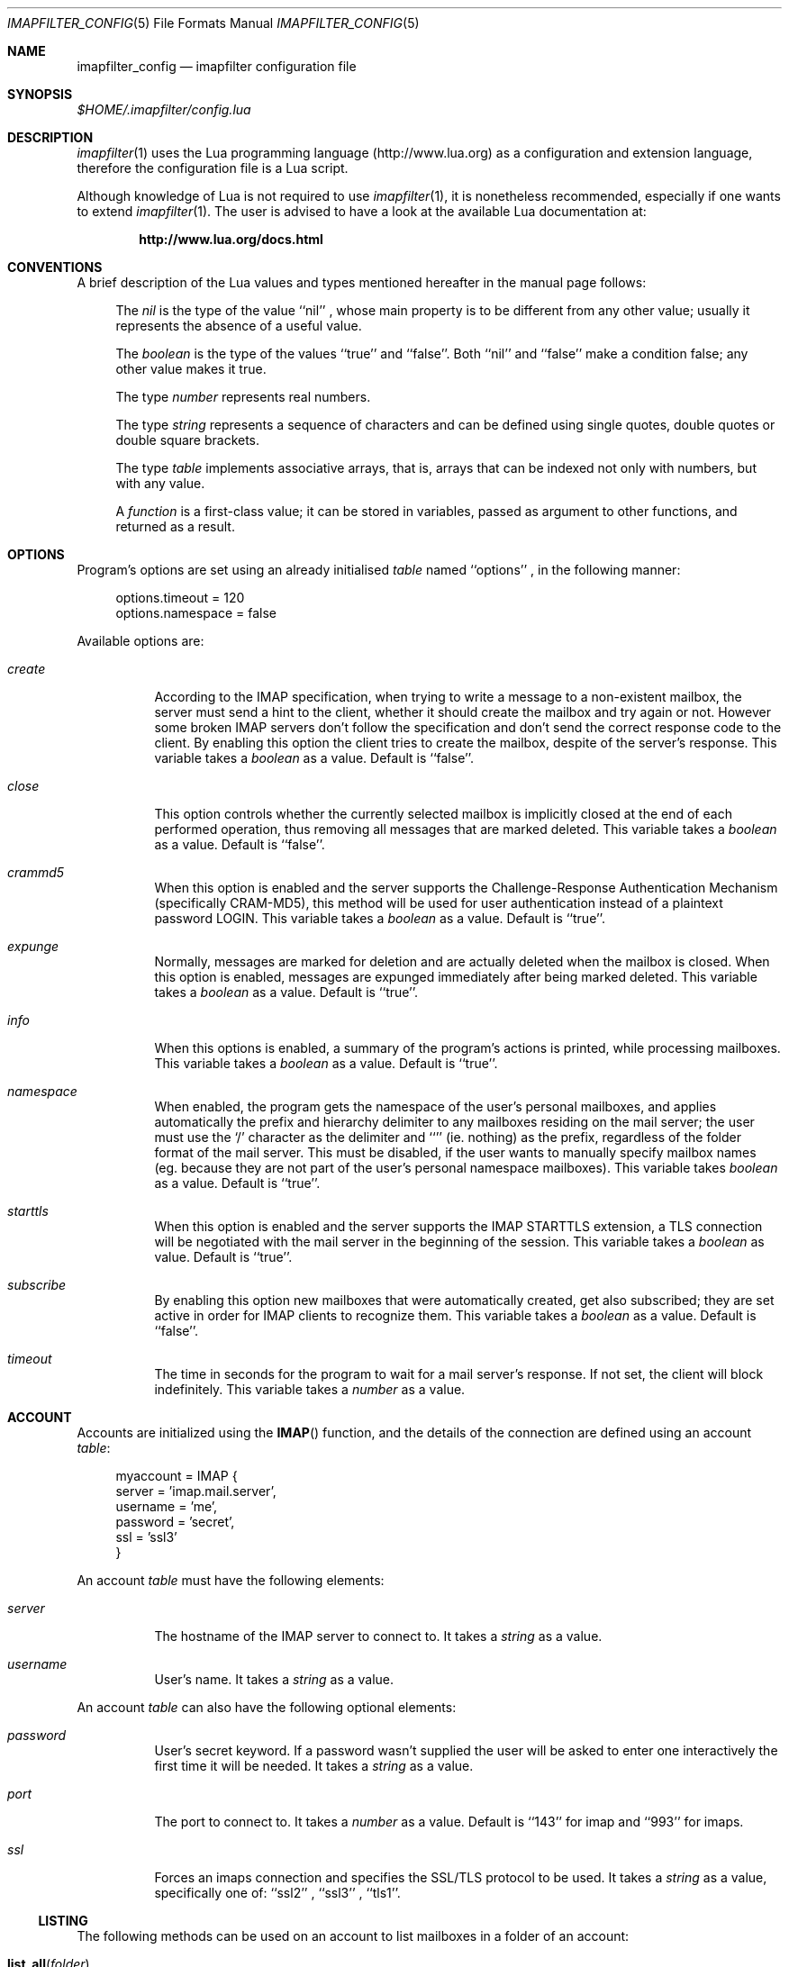 .Dd December 26, 2007
.Dt IMAPFILTER_CONFIG 5
.Os
.Sh NAME
.Nm imapfilter_config
.Nd imapfilter configuration file
.Sh SYNOPSIS
.Pa $HOME/.imapfilter/config.lua
.Sh DESCRIPTION
.Xr imapfilter 1
uses the Lua programming language
.Pq http://www.lua.org
as a configuration and extension language, therefore the configuration file is
a Lua script.  
.Pp
Although knowledge of Lua is not required to use
.Xr imapfilter 1 ,
it is nonetheless recommended, especially if one wants to extend
.Xr imapfilter 1 .
The user is advised to have a look at the available Lua documentation at:
.Pp
.Dl http://www.lua.org/docs.html
.Sh CONVENTIONS
.Pp
A brief description of the Lua values and types mentioned hereafter in the
manual page follows:
.Bl -item -offset 4n
.It
The
.Vt nil
is the type of the value ``nil'' ,
whose main property is to be different from any other value; usually it
represents the absence of a useful value.
.It
The
.Vt boolean
is the type of the values ``true'' and ``false''.  Both ``nil'' and ``false''
make a condition false; any other value makes it true.
.It
The type
.Vt number
represents real numbers.
.It
The type
.Vt string
represents a sequence of characters and can be defined using single quotes,
double quotes or double square brackets.
.It
The type
.Vt table
implements associative arrays, that is, arrays that can be indexed not only
with numbers, but with any value.
.It
A
.Vt function
is a first-class value; it can be stored in variables, passed as argument to
other functions, and returned as a result.
.El
.Sh OPTIONS
Program's options are set using an already initialised
.Vt table
named ``options'' ,
in the following manner:
.Bd -literal -offset 4n
options.timeout = 120
options.namespace = false
.Ed
.Pp
Available options are:
.Bl -tag -width Ds
.It Va create
According to the IMAP specification, when trying to write a message to a
non-existent mailbox, the server must send a hint to the client, whether it
should create the mailbox and try again or not. However some broken IMAP
servers don't follow the specification and don't send the correct response code
to the client. By enabling this option the client tries to create the mailbox,
despite of the server's response. This variable takes a
.Vt boolean
as a value.
Default is ``false''.
.It Va close
This option controls whether the currently selected mailbox is implicitly
closed at the end of each performed operation, thus removing all messages that
are marked deleted. This variable takes a
.Vt boolean
as a value. Default is ``false''.
.It Va crammd5
When this option is enabled and the server supports the Challenge-Response
Authentication Mechanism (specifically CRAM-MD5), this method will be used for
user authentication instead of a plaintext password LOGIN.  This variable
takes a 
.Vt boolean
as a value.  Default is ``true''.
.It Va expunge
Normally, messages are marked for deletion and are actually deleted when the
mailbox is closed.  When this option is enabled, messages are expunged
immediately after being marked deleted.  This variable takes a
.Vt boolean
as a value.  Default is ``true''.
.It Va info
When this options is enabled, a summary of the program's actions is printed,
while processing mailboxes.  This variable takes a
.Vt boolean
as a value.  Default is ``true''.
.It Va namespace
When enabled, the program gets the namespace of the user's personal mailboxes,
and applies automatically the prefix and hierarchy delimiter to any mailboxes
residing on the mail server; the user must use the `/' character as the
delimiter and ``'' (ie.  nothing) as the prefix, regardless of the folder
format of the mail server.  This must be disabled, if the user wants to
manually specify mailbox names (eg. because they are not part of the user's
personal namespace mailboxes).  This variable takes
.Vt boolean
as a value.  Default is ``true''.
.It Va starttls
When this option is enabled and the server supports the IMAP STARTTLS
extension, a TLS connection will be negotiated with the mail server in the
beginning of the session.  This variable takes a 
.Vt boolean
as value.  Default is ``true''.
.It Va subscribe
By enabling this option new mailboxes that were automatically created, get also
subscribed; they are set active in order for IMAP clients to recognize them.
This variable takes a
.Vt boolean
as a value.  Default is ``false''.
.It Va timeout
The time in seconds for the program to wait for a mail server's response.  If
not set, the client will block indefinitely.  This variable takes a
.Vt number
as a value.
.El
.Sh ACCOUNT
Accounts are initialized using the
.Fn IMAP
function, and the details of the connection are defined using an account
.Vt table :
.Bd -literal -offset 4n
myaccount = IMAP {
    server = 'imap.mail.server',
    username = 'me',
    password = 'secret',
    ssl = 'ssl3'
}
.Ed
.Pp
An account
.Vt table
must have the following elements:
.Bl -tag -width Ds
.It Va server
The hostname of the IMAP server to connect to.  It takes a
.Vt string
as a value.
.It Va username
User's name.  It takes a
.Vt string
as a value.
.El
.Pp
An account
.Vt table
can also have the following optional elements:
.Bl -tag -width Ds
.It Va password
User's secret keyword.  If a password wasn't supplied the user will be asked to
enter one interactively the first time it will be needed.  It takes a
.Vt string
as a value.
.It Va port
The port to connect to.  It takes a
.Vt number
as a value.  Default is ``143'' for imap and ``993'' for imaps.
.It Va ssl
Forces an imaps connection and specifies the SSL/TLS protocol to be used.  It
takes a
.Vt string
as a value, specifically one of: ``ssl2'' , ``ssl3'' , ``tls1''.
.El
.Pp
.Ss LISTING
The following methods can be used on an account to list mailboxes in a folder
of an account:
.Pp
.Bl -tag -width Ds -compact
.It Fn list_all folder
Lists all the available mailboxes in the
.Fa folder
.Pq Vt string ,
and returns a
.Vt table
that contains
.Vt strings ,
the available mailboxes,
and a
.Vt table
that contains
.Vt strings ,
the available folders.
.Pp
.It Fn list_subscribed folder
Lists all the subscribed mailboxes in the
.Fa folder
.Pq Vt string ,
and returns a
.Vt table
that contains
.Vt strings ,
the subscribed mailboxes,
and a
.Vt table
that contains
.Vt strings ,
the subscribed folders.
.El
.Pp
The following methods can be used on an account to list mailboxes, using
wildcards, in a folder of an account.  The `*' wildcard, matches any character
and the `%' matches any character except the folder delimiter, ie.
non-recursively:
.Pp
.Bl -tag -width Ds -compact
.It Fn list_all folder mailbox
Lists all the available mailboxes in the
.Fa folder
.Pq Vt string 
with the name
.Fa mailbox
.Pq Vt string , 
and returns a
.Vt table
that contains
.Vt strings ,
the available mailboxes,
and a
.Vt table
that contains
.Vt strings ,
the available folders.  Wildcards may only be used in the
.Fa mailbox 
argument.
.Pp
.It Fn list_subscribed folder mailbox
Lists all the subscribed mailboxes in the
.Fa folder
.Pq Vt string
with the name
.Fa mailbox
.Pq Vt string ,
and returns a
.Vt table
that contains
.Vt strings ,
the subscribed mailboxes,
and a
.Vt table
that contains
.Vt strings ,
the subscribed folders.  Wildcards may only be used in the
.Fa mailbox 
argument.
.El
.Pp
Examples:
.Bd -literal -offset 4n
mailboxes, folders = myaccount:list_subscribed('myfolder')
mailboxes, folders = myaccount:list_all('myfolder/mysubfolder', '*')
.Ed
.Ss MANIPULATING
The following methods can be used to manipulate mailboxes in an account:
.Pp
.Bl -tag -width Ds -compact
.It Fn create_mailbox name
Creates the
.Fa name
.Pq Vt string
mailbox.
.Pp
.It Fn delete_mailbox name
Deletes the
.Fa name
.Pq Vt string
mailbox.
.Pp
.It Fn rename_mailbox oldname newname
Renames the
.Fa oldname
.Pq Vt string
mailbox to
.Fa newname
.Pq Vt string .
.Pp
.It Fn subscribe_mailbox name
Subscribes the
.Fa name
.Pq Vt string
mailbox.
.Pp
.It Fn unsubscribe_mailbox name
Unsubscribes the
.Fa name
.Pq Vt string
mailbox.
.El
.Pp
Examples:
.Bd -literal -offset 4n
myaccount:create_mailbox('mymailbox')
myaccount:subscribe_mailbox('mymailbox')
myaccount:unsubscribe_mailbox('myfolder/mymailbox')
myaccount:delete_mailbox('myfolder/mymailbox')
.Ed
.Sh MAILBOX
After an IMAP account has been initialized, mailboxes residing in that account
can be accessed simply as elements of the account
.Vt table :
.Bd -literal -offset 4n
myaccount.mymailbox
.Ed
.Pp
If mailbox names don't only include letters, digits and underscores, or begin
with a digit, an alternative form must be used:
.Bd -literal -offset 4n
myaccount['mymailbox']
.Ed
.Pp
A mailbox inside a folder can be only accessed by using the alternative form:
.Bd -literal -offset 4n
myaccount['myfolder/mymailbox']
.Ed
.Pp
The methods that are available for an account (eg.
.Fn list_all ,
.Fn create_mailbox ,
etc.) , are considered keywords and must not be used as mailbox names, and the
same also applies for any string starting with an underscore, as they are
considered reserved. 
.Ss CHECKING
The following methods can be used to check the status of a mailbox:
.Pp
.Bl -tag -width Ds -compact
.It Fn check_status
.Pp
The
.Fn check_status
method gets the current status of a mailbox, and returns three values of
.Vt number
type: the total number of messages, the number of recent messages and the
number of unseen messages in the mailbox.
.Bd -literal -offset 4n
exist, unread, unseen = myaccount.mymailbox:check_status()
.Ed
.El
.Ss SEARCHING
.Pp
All the searching methods in this subsection return a special form of
.Vt table .
This
.Vt table
can be combined with other
.Vt tables
using logic theory. There are three available operations, that implement
logical ``or'', logical ``and'' and logical ``not''.
.Pp
The logical ``or'' is implemented using the `+' operator:
.Bd -literal -offset 4n
messages = myaccount.mymailbox:is_unseen() +
           myaccount.mymailbox:is_larger(100000)
.Ed
.Pp
The logical ``and'' is implemented using the `*' operator:
.Bd -literal -offset 4n
messages = myaccount.mymailbox:is_unseen() *
           myaccount.mymailbox:is_larger(100000)
.Ed
.Pp
The logical ``not'' is implemented using the `-' operator:
.Bd -literal -offset 4n
messages = myaccount.mymailbox:is_unseen() -
           myaccount.mymailbox:is_larger(100000)
.Ed
.Pp
The three logical operators can be combined in the same expression. The logical
``and'' has higher precedence than the logical ``or'' and the logical ``not'',
with the latter two having the same precedence, and parentheses may be used to
change this behaviour:
.Bd -literal -offset 4n
messages = myaccount.mymailbox:is_unseen() +
           myaccount.mymailbox:is_larger(100000) *
           myaccount.mymailbox:contain_subject('test')

messages = ( myaccount.mymailbox:is_unseen() +
             myaccount.mymailbox:is_larger(100000) ) *
           myaccount.mymailbox:contain_subject('test')
.Ed
.Pp
The returned
.Vt tables
of the searching methods can also be stored in variables and then further
processed:
.Bd -literal -offset 4n
unseen = myaccount.myaccount:is_unseen()
larger = myaccount.mymailbox:is_larger(100000)
subject = myaccount.mymailbox:contain_subject('test')
messages = unseen + larger * subject
.Ed
.Pp
A composite filter that includes one or more simple rules can be defined:
.Bd -literal -offset 4n
myfilter = function ()
	       return myaccount.mymailbox:is_unseen() +
	              myaccount.mymailbox:is_larger(100000) *
                      myaccount.mymailbox:contain_subject('test')
           end

messages = myfilter()
.Ed
.Pp
Composite filters can may be more dynamic by adding arguments:
.Bd -literal -offset 4n
myfilter = function (mailbox, size, subject)
	       return mailbox:is_unseen() +
                      mailbox:is_larger(size) *
                      mailbox:contain_subject(subject)
           end

messages = myfilter(myaccount.mailbox, 100000, 'test')
.Ed
.Pp
The following methods can be used to search for messages that are in a specific
state:
.Pp
.Bl -tag -width Ds -compact
.It Fn is_answered
Messages that have been answered.
.Pp
.It Fn is_deleted
Messages that are marked for later removal. 
.Pp
.It Fn is_draft
Messages that have not completed composition.
.Pp
.It Fn is_flagged
Messages that are flagged for urgent/special attention.
.Pp
.It Fn is_new
Messages that are recently arrived (this session is the first to have been
notified about these messages) and have not been read.
.Pp
.It Fn is_old
Messages that are not recently arrived (this session is not the first to have
been notified about these messages) and have not been read.
.Pp
.It Fn is_recent
Messages that are recently arrived (this session is not the first
to have been notified about these messages).
.Pp
.It Fn is_seen
Messages that have been read.
.Pp
.It Fn is_unanswered
Messages that have not been answered.
.Pp
.It Fn is_undeleted
Messages that are not marked for later removal. 
.Pp
.It Fn is_undraft
Messages that have completed composition.
.Pp
.It Fn is_unflagged
Messages that are not flagged for urgent/special attention.
.Pp
.It Fn is_unseen
Messages that have not been read.
.El
.Pp
The following method can be used to search for messages that have a specific
flag set:
.Pp
.Bl -tag -width Ds -compact
.It Fn has_flag keyword
Messages with the specified keyword flag
.Pq Vt string
set.
.El
.Pp
The following methods can be used to search for messages based on their size:
.Pp
.Bl -tag -width Ds -compact
.It Fn is_larger size
Messages that are larger than the size
.Pq Vt number
in octets (bytes).
.Pp
.It Fn is_smaller size
Messages that are smaller than the size
.Pq Vt number
in octets (bytes).
.El
.Pp
The following methods can be used to search for messages based on their age:
.Pp
.Bl -tag -width Ds -compact
.It Fn is_newer age
Messages that are newer than the
.Fa age
.Pq Vt number
in days.
.Pp
.It Fn is_older age
Messages that are older than the
.Fa age
.Pq Vt number
in days.
.El
.Pp
The following methods can be used to search for messages based on their arrival
or sent date, in the ``day-month-year'' form, where day is the day of the month
as a decimal number (01-31), month is the abbreviated month (``Jan'', ``Feb'',
``Mar'', ``Apr'', ``May'', ``Jun'', ``Jul'', ``Aug'', ``Sep'', ``Oct'',
``Nov'', ``Dec'') and year is the year as decimal number including the century
(eg. 2007):
.Pp
.Bl -tag -width Ds -compact
.It Fn arrived_before date
messages that have arrived before the 
.Fa date
.Pq Vt string ,
where
.Fa date
is in the ``day-month-year'' form.
.Pp
.It Fn arrived_on date
Messages that have arrived on the
.Fa date
.Pq Vt string ,
where
.Fa date
is in the ``day-month-year'' form.
.Pp
.It Fn arrived_since date 
Messages that have arrived after the
.Fa date
.Pq Vt string ,
where
.Fa date
is in the ``day-month-year'' form.
.Pp
.It Fn sent_before date
Messages that have been sent before the
.Fa date
.Pq Vt string ,
where
.Fa date
is in the ``day-month-year'' form.
.Pp
.It Fn sent_on date
Messages that have been sent on the
.Fa date
.Pq Vt string ,
where
.Fa date
is in the ``day-month-year'' form.
.Pp
.It Fn sent_since date
Messages that have been sent after the
.Fa date
.Pq Vt string ,
where
.Fa date
is in the ``day-month-year'' form.
.El
.Pp
The following methods can be used to search for messages that contain a
specific word or phrase:
.Pp
.Bl -tag -width Ds -compact
.It Fn contain_bcc string
Messages that contain the
.Fa string
.Pq Vt string
in the ``Bcc'' header field.
.Pp
.It Fn contain_cc string
Messages that contain the
.Fa string
.Pq Vt string
in the ``Cc'' header field.
.Pp
.It Fn contain_from string
Messages that contain the
.Fa string
.Pq Vt string
in the ``From'' header field.
.Pp
.It Fn contain_subject string
Messages that contain the
.Fa string
.Pq Vt string
in the ``Subject'' header field.
.Pp
.It Fn contain_to string
Messages that contain the
.Fa string
.Pq Vt string
in the ``To'' header field.
.Pp
.It Fn contain_field field string
Messages that contain the
.Fa string
.Pq Vt string
in the 
.Fa field
.Pq Vt string
header field.
.Pp
.It Fn contain_header string
Messages that contain the
.Fa string
.Pq Vt string
in the message header.
.Pp
.It Fn contain_body string
Messages that contain the
.Fa string
.Pq Vt string
in the message body.
.Pp
.It Fn contain_message string
Messages that contain the
.Fa string
.Pq Vt string
in the message.
.El
.Pp
The following methods can be used to search for messages that match a specific
regular expression pattern. Note that due to Lua using backslash `\\' as an
escape character for its strings, one has to double backslashes in order to
insert a single backslash inside a regular expression pattern:
.Pp
.Bl -tag -width Ds -compact
.It Fn match_bcc pattern
Messages that match the regular expression
.Fa pattern
.Pq Vt string
in the ``Bcc'' header field.
.Pp
.It Fn match_cc pattern
Messages that match the regular expression
.Fa pattern
.Pq Vt string
in the ``Cc'' header field.
.Pp
.It Fn match_from pattern
Messages that match the regular expression
.Fa pattern
.Pq Vt string
in the ``From'' header field.
.Pp
.It Fn match_subject pattern
Messages that match the regular expression
.Fa pattern
.Pq Vt string
in the ``Subject'' header field.
.Pp
.It Fn match_to pattern
Messages that match the regular expression
.Fa pattern
.Pq Vt string
in the ``To'' header field.
.Pp
.It Fn match_field field pattern
Messages that match the regular expression
.Fa pattern
.Pq Vt string
in the
.Fa field
.Pq Vt string
header field.
.Pp
.It Fn match_header pattern
Messages that match the regular expression
.Fa pattern
.Pq Vt string
in the message header.
.Pp
.It Fn match_body pattern
Messages that match the regular expression
.Fa pattern
.Pq Vt string
in the message body.
.Pp
.It Fn match_message pattern
Messages that match the regular expression
.Fa pattern
.Pq Vt string
in the message.
.El
.Pp
The following method can be used to get all messages in a mailbox:
.Pp
.Bl -tag -width Ds -compact
.It Fn select_all
All messages.
.El
.Pp
The following method can be used to search for messages using user queries
based on the IMAP specification (RFC 3501 Section 6.4.4):
.Pp
.Bl -tag -width Ds -compact
.It Fn send_query criteria
Searches messages by sending an IMAP search query as described in the
search
.Fa criteria
.Pq Vt string .
.Pp
.It Fn send_query criteria charset
Searches messages by sending an IMAP search query as described in the
search
.Fa criteria
.Pq Vt string .
while
.Fa charset
.Pq Vt string
indicates to the server the character set of the strings that appear in the
query. Character sets are defined in RFC 2978 and must be supported by the
server.
.El
.Pp
Examples:
.Bd -literal -offset 4n
messages = myaccount.mymailbox:is_new()
messages = myaccount.mymailbox:is_recent()
messages = myaccount.mymailbox:is_larger(100000)
messages = myaccount.mymailbox:is_older(10)
messages = myaccount.mymailbox:has_flag('MyFlag')
messages = myaccount.mymailbox:arrived_before('01-Jan-2007')
messages = myaccount.mymailbox:sent_since('01-Jan-2007')
messages = myaccount.mymailbox:contain_subject('test')
messages = myaccount.mymailbox:contain_field('Sender', 'user@host')
messages = myaccount.mymailbox:contain_body('hello world')
messages = myaccount.mymailbox:match_from('.*(user1|user2)@host')
messages = myaccount.mymailbox:match_message('^[Hh]ello world!?$')
messages = myaccount.mymailbox:select_all()
messages = myaccount.mymailbox:send_query('ALL', 'ISO-8859-1')

messages = myaccount['mymailbox']:is_new()
messages = myaccount['myfolder/mymailbox']:is_recent()
.Ed
.Ss PROCESSING
The following method can be used to delete messages in a mailbox:
.Pp
.Bl -tag -width Ds -compact
.It Fn delete_messages messages
Deletes the
.Fa messages
.Pq Vt table .
.El
.Pp
The following methods can be used to copy and move messages in a mailbox at the
same or different accounts.  If the destination mailbox is in a different
account than the source mailbox, then the messages are downloaded and then
uploaded to the destination:
.Pp
.Bl -tag -width Ds -compact
.It Fn copy_messages destination messages
Copies the messages contained in
.Fa messages
.Pq Vt table ,
to the
.Fa destination ,
which is a mailbox at an account.
.Pp
.It Fn move_messages destination messages
Moves the messages contained in
.Fa messages
.Pq Vt table ,
to the
.Fa destination ,
which is a mailbox at an account.
.El
.Pp
The following methods can be used to mark messages in a mailbox:
.Pp
.Bl -tag -width Ds -compact
.It Fn mark_answered messages
Marks
.Fa messages
.Pq Vt table
as answered.
.Pp
.It Fn mark_deleted messages
Marks
.Fa messages
.Pq Vt table
for later removal.
.Pp
.It Fn mark_draft messages
Marks
.Fa messages
.Pq Vt table
as draft.
.Pp
.It Fn mark_flagged messages
Marks
.Fa messages
.Pq Vt table
for urgent/special attention.
.Pp
.It Fn mark_seen messages
Marks
.Fa messages
.Pq Vt table
as read.
.Pp
.It Fn unmark_answered messages
Unmarks
.Fa messages
.Pq Vt table
that have been marked as answered.
.Pp
.It Fn unmark_deleted messages
Unmarks
.Fa messages
.Pq Vt table
that have been marked for later removal.
.Pp
.It Fn unmark_draft messages
Unmarks
.Fa messages
.Pq Vt table
that have been marked as draft.
.Pp
.It Fn unmark_flagged messages
Unmarks
.Fa messages
.Pq Vt table
that have been marked for urgent/special attention.
.Pp
.It Fn unmark_seen messages
Unmarks
.Fa messages
.Pq Vt table
that have been marked as read.
.Pp
.El
.Pp
The following methods can be used to flag messages in a mailbox. The standard
system flags are ``\\Answered'', ``\\Deleted'', ``\\Draft'', ``\\Flagged'',
``\\Seen'', while if the server supports it, new user keywords may be defined:
.Pp
.Bl -tag -width Ds -compact
.It Fn add_flags flags messages
Adds the
.Fa flags
.Po Vt table
that contains
.Vt strings Pc
to the
.Fa messages
.Pq Vt table .
.Pp
.It Fn remove_flags flags messages
Removes the
.Fa flags
.Po Vt table
that contains
.Vt strings Pc
from the
.Fa messages
.Pq Vt table .
.Pp
.It Fn replace_flags flags messages
Replaces the
.Fa flags
.Po Vt table
that contains
.Vt strings Pc
of the
.Fa messages
.Pq Vt table .
.El
.Pp
Examples:
.Bd -literal -offset 4n
myaccount.mymailbox:delete_messages(messages)
myaccount.mymailbox:copy_messages(myaccount.othermailbox, messages)
myaccount.mymailbox:move_messages(otheraccount.mymailbox, messages)
myaccount.mymailbox:mark_seen(messages)
myaccount.mymailbox:unmark_flagged(messages)
myaccount.mymailbox:add_flags({ 'MyFlag', '\\\\Seen' }, messages)
myaccount.mymailbox:remove_flags({ '\\\\Seen' }, messages)

myaccount['mymailbox']:delete_messages(messages)
myaccount['myfolder/mymailbox']:copy_messages(myaccount.othermailbox,
                                              messages)
myaccount.mymailbox:move_messages(otheraccount['myfolder/mymailbox'],
                                  messages)
.Ed
.Ss FETCHING
.Pp
The following methods can be used to fetch parts of messages.  The methods
return a
.Vt table,
which for each message contains a
.Vt string ,
the part that has been fetched.  The downloaded messages are cached locally, so
they can be reused inside the same program session:
.Pp
.Bl -tag -width Ds -compact
.It Fn fetch_message messages
Fetches the header and body of the
.Fa messages
.Pq Vt table .
.Pp
.It Fn fetch_header messages
Fetches the header of the
.Fa messages
.Pq Vt table .
.Pp
.It Fn fetch_body messages
Fetches the body of the
.Fa messages
.Pq Vt table .
.Pp
.It Fn fetch_fields fields messages
Fetches the header fields of the
.Fa messages
.Pq Vt table .
.El
.Pp
The following methods can be used to fetch details about the state of messages:
.Pp
.Bl -tag -width Ds -compact
.It Fn fetch_flags messages
Fetches the flags of the
.Fa messages
.Pq Vt table .
Returns a
.Vt table ,
which for each message contains a
.Vt table
of 
.Vt strings .
.Pp
.It Fn fetch_date messages
Fetches the internal date of the
.Fa messages
.Pq Vt table .
Returns a
.Vt table
which for each message contains a
.Vt string .
.Pp
.It Fn fetch_size messages
Fetches the size of the
.Fa messages
.Pq Vt table .
Returns a
.Vt table
which for each message contains a
.Vt number .
.El
.Pp
Examples:
.Bd -literal -offset 4n
myaccount.mymailbox:fetch_message(messages)
myaccount.mymailbox:fetch_fields({ 'from', 'subject' }, messages)

myaccount['mymailbox']:fetch_message(messages)
myaccount['myfolder/mymailbox']:fetch_message(messages)
.Ed
.Sh FUNCTIONS
The following auxiliary functions are also available for convenience:
.Pp
.Bl -tag -width Ds -compact
.It Fn form_date days
Forms a date in ``day-month-year'' format that the system had before the number of
.Fa days
.Pq Vt number ,
and returns it as a
.Vt string .
.Pp
.It Fn get_password prompt
Displays the specified
.Fa prompt
.Pq Vt string ,
and reads a password, while character echoing is turned off.  Returns
that password as a
.Vt string .
.Pp
.It Fn become_daemon interval commands
Detaches the program from the controlling terminal and runs it in the
background as system daemon. The program will then repeatedly poll at the
specified
.Fa interval
.Pq Vt number
in seconds. Each time the program wakes up, the
.Fa commands
.Pq Vt function
are executed.
.Pp
.It Fn pipe_to command data
Executes the system's
.Fa command
.Pq Vt string
and sends the
.Fa data
.Pq Vt string
to the standard input channel of the subprocess. Returns a
.Vt number ,
the exit status of the child process.
.Pp
.It Fn pipe_from command
Executes the system's
.Fa command
.Pq Vt string
and retrieves the data from the standard output channel of the subprocess.
Returns a
.Vt number ,
the exit status of the child process, and a
.Vt string ,
the output of the child process.
.Pp
.It Fn regex_search pattern string
Implements Perl-compatible regular expressions
.Pq http://www.pcre.org .
The
.Fa pattern
.Pq Vt string
is a PCRE pattern. The
.Vt string
.Pq Vt string
is the subject string in which the pattern is
matched against. Returns at least a
.Vt boolean ,
that denotes if the match was successful, and any captures which are of
.Vt string
type.  Note that due to Lua using backslash `\\' as an escape character for its
strings, one has to double backslashes in order to insert a single backslash
inside a regular expression pattern:
.El
.Pp
Examples:
.Bd -literal -offset 4n
date = form_date(14)
password = get_password('Enter password: ')
become_daemon(600, myfunction)
status = pipe_to('mycommandline', 'mydata')
status, data = pipe_from('mycommandline')
success, capture = regex_search('^[PpCcRrEe]: (\\\\w)$', 'mystring')
.Ed
.Sh EXAMPLES
See
.Pa sample.config.lua
and
.Pa sample.extend.lua .
.Sh ENVIRONMENT
.Bl -tag -width Ds
.It Ev HOME
User's home directory.
.El
.Sh SEE ALSO
.Xr imapfilter 1
.Sh AUTHORS
.An Lefteris Chatzimparmpas Aq lefcha@hellug.gr
